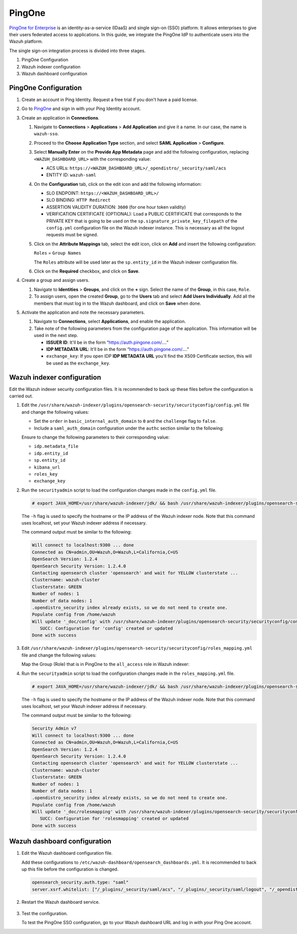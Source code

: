 .. Copyright (C) 2015, Wazuh, Inc.

.. meta::
   :description: PingOne is a platform that enables enterprises to give their users federated access to applications. Learn more about it in this section of our documentation.

PingOne
=======

`PingOne for Enterprise <https://www.pingidentity.com/>`_ is an identity-as-a-service (IDaaS) and single sign-on (SSO) platform. It allows enterprises to give their users federated access to applications. In this guide, we integrate the PingOne IdP to authenticate users into the Wazuh platform.

The single sign-on integration process is divided into three stages.

#. PingOne Configuration
#. Wazuh indexer configuration
#. Wazuh dashboard configuration

PingOne Configuration
---------------------

#. Create an account in Ping Identity. Request a free trial if you don't have a paid license.
#. Go to `PingOne <https://admin.pingone.com/>`_ and sign in with your Ping Identity account.
#. Create an application in **Connections**.

   #. Navigate to **Connections** > **Applications** > **Add Application** and give it a name. In our case, the name is ``wazuh-sso``.

   #. Proceed to the **Choose Application Type** section, and select  **SAML Application** > **Configure**.

      .. thumbnail:: /images/single-sign-on/pingone/01-proceed-to-the-choose-application-type-section.png
          :title: Proceed to the Choose Application Type section
          :align: center
          :width: 80%

   #. Select **Manually Enter** on the **Provide App Metadata** page and add the following configuration, replacing ``<WAZUH_DASHBOARD_URL>`` with the corresponding value:

      - ACS URLs: ``https://<WAZUH_DASHBOARD_URL>/_opendistro/_security/saml/acs``
      - ENTITY ID: ``wazuh-saml``

      .. thumbnail:: /images/single-sign-on/pingone/02-select-manually-enter-on-the-provide-app-metadata.png
          :title: Select Manually Enter on the Provide App Metadata
          :align: center
          :width: 80%

   #. On the **Configuration** tab, click on the edit icon and add the following information:

      - SLO ENDPOINT: ``https://<WAZUH_DASHBOARD_URL>/``
      - SLO BINDING: ``HTTP Redirect``
      - ASSERTION VALIDITY DURATION: ``3600`` (for one hour token validity)
      - VERIFICATION CERTIFICATE (OPTIONAL): Load a PUBLIC CERTIFICATE that corresponds to the PRIVATE KEY that is going to be used on the ``sp.signature_private_key_filepath`` of the ``config.yml`` configuration file on the Wazuh indexer instance. This is necessary as all the logout requests must be signed.

      .. thumbnail:: /images/single-sign-on/pingone/03-on-the-configuration-tab.png
          :title: On the Configuration tab
          :align: center
          :width: 80%

   #. Click on the **Attribute Mappings** tab,  select the edit icon, click on **Add** and insert the following configuration:

      ``Roles`` = ``Group Names`` 

      .. thumbnail:: /images/single-sign-on/pingone/04-click-on-the-attribute-mappings-tab.png
          :title: Click on the Attribute Mappings tab
          :align: center
          :width: 80%

      The ``Roles`` attribute will be used later as the ``sp.entity_id`` in the Wazuh indexer configuration file.

   #. Click on the **Required** checkbox, and click on **Save**.

#. Create a group and assign users.
 
   #. Navigate to **Identities** > **Groups**, and click on the **+** sign. Select the name of the **Group**, in this case, ``Role``.

      .. thumbnail:: /images/single-sign-on/pingone/05-navigate-to-identities-groups.png
          :title: Navigate to Identities > Groups
          :align: center
          :width: 80%

   #. To assign users, open the created **Group**, go to the **Users** tab and select **Add Users Individually**. Add all the members that must log in to the Wazuh dashboard, and click on **Save** when done.

      .. thumbnail:: /images/single-sign-on/pingone/06-assign-users.png
          :title: Assign users
          :align: center
          :width: 80%

      .. thumbnail:: /images/single-sign-on/pingone/07-assign-users.png
          :title: Assign users
          :align: center
          :width: 80%

#. Activate the application and note the necessary parameters.

   #. Navigate to **Connections**, select **Applications**, and enable the application.

      .. thumbnail:: /images/single-sign-on/pingone/08-navigate-to-connections.png
          :title: Navigate to Connections
          :align: center
          :width: 80%
    
   #. Take note of the following parameters from the configuration page of the application. This information will be used in the next step. 

      - **ISSUER ID**: It'll be in the form “https://auth.pingone.com/....”
      - **IDP METADATA URL**: It’ll be in the form “https://auth.pingone.com/....”
      - ``exchange_key``: If you open IDP **IDP METADATA URL** you'll find the X509 Certificate  section, this will be used as the ``exchange_key``.

      .. thumbnail:: /images/single-sign-on/pingone/09-take-note-of-parameters.png
          :title: Take note of parameters from the configuration page
          :align: center
          :width: 80%


Wazuh indexer configuration
---------------------------

Edit the Wazuh indexer security configuration files. It is recommended to back up these files before the configuration is carried out.

#. Edit the ``/usr/share/wazuh-indexer/plugins/opensearch-security/securityconfig/config.yml`` file and change the following values:

   - Set the ``order`` in ``basic_internal_auth_domain`` to ``0`` and the ``challenge`` flag to ``false``. 

   - Include a ``saml_auth_domain`` configuration under the ``authc`` section similar to the following:


   .. code-block:: console
      :emphasize-lines: 7,10,22,23,25,26,27,28

          authc:
      ...
            basic_internal_auth_domain:
              description: "Authenticate via HTTP Basic against internal users database"
              http_enabled: true
              transport_enabled: true
              order: 0
              http_authenticator:
                type: "basic"
                challenge: false
              authentication_backend:
                type: "intern"
            saml_auth_domain:
              http_enabled: true
              transport_enabled: false
              order: 1
              http_authenticator:
                type: saml
                challenge: true
                config:
                  idp:
                    metadata_file: “/usr/share/wazuh-indexer/plugins/opensearch-security/securityconfig/Google_Metadata.xml”
                    entity_id: “https://accounts.google.com/o/saml2?idpid=C02…”
                  sp:
                    entity_id: wazuh-saml
                  kibana_url: https://<WAZUH_DASHBOARD_ADDRESS>
                  roles_key: Roles
                  exchange_key: 'X509Certificate'
              authentication_backend:
                type: noop

   Ensure to change the following parameters to their corresponding value:

   - ``idp.metadata_file``
   - ``idp.entity_id``
   - ``sp.entity_id``
   - ``kibana_url``
   - ``roles_key``
   - ``exchange_key``

#. Run the ``securityadmin`` script to load the configuration changes made in the ``config.yml`` file. 

   .. code-block:: console

      # export JAVA_HOME=/usr/share/wazuh-indexer/jdk/ && bash /usr/share/wazuh-indexer/plugins/opensearch-security/tools/securityadmin.sh -f /usr/share/wazuh-indexer/plugins/opensearch-security/securityconfig/config.yml -icl -key /etc/wazuh-indexer/certs/admin-key.pem -cert /etc/wazuh-indexer/certs/admin.pem -cacert /etc/wazuh-indexer/certs/root-ca.pem -h localhost -nhnv

   The ``-h`` flag is used to specify the hostname or the IP address of the Wazuh indexer node. Note that this command uses localhost, set your Wazuh indexer address if necessary.

   The command output must be similar to the following:

   .. code-block:: console
      :class: output

      Will connect to localhost:9300 ... done
      Connected as CN=admin,OU=Wazuh,O=Wazuh,L=California,C=US
      OpenSearch Version: 1.2.4
      OpenSearch Security Version: 1.2.4.0
      Contacting opensearch cluster 'opensearch' and wait for YELLOW clusterstate ...
      Clustername: wazuh-cluster
      Clusterstate: GREEN
      Number of nodes: 1
      Number of data nodes: 1
      .opendistro_security index already exists, so we do not need to create one.
      Populate config from /home/wazuh
      Will update '_doc/config' with /usr/share/wazuh-indexer/plugins/opensearch-security/securityconfig/config.yml 
         SUCC: Configuration for 'config' created or updated
      Done with success

#. Edit ``/usr/share/wazuh-indexer/plugins/opensearch-security/securityconfig/roles_mapping.yml`` file and change the following values:
   
   Map the Group (Role) that is in PingOne to the ``all_access`` role in Wazuh indexer:

   .. code-block:: console
      :emphasize-lines: 6

      all_access:
         reserved: false
         hidden: false
         backend_roles:
         - "admin"
         - "Role"
         description: "Maps admin to all_access"

#. Run the ``securityadmin`` script to load the configuration changes made in the ``roles_mapping.yml`` file. 

   .. code-block:: console

      # export JAVA_HOME=/usr/share/wazuh-indexer/jdk/ && bash /usr/share/wazuh-indexer/plugins/opensearch-security/tools/securityadmin.sh -f /usr/share/wazuh-indexer/plugins/opensearch-security/securityconfig/roles_mapping.yml -icl -key /etc/wazuh-indexer/certs/admin-key.pem -cert /etc/wazuh-indexer/certs/admin.pem -cacert /etc/wazuh-indexer/certs/root-ca.pem -h localhost -nhnv

   The ``-h`` flag is used to specify the hostname or the IP address of the Wazuh indexer node. Note that this command uses localhost, set your Wazuh indexer address if necessary.

   The command output must be similar to the following:

   .. code-block:: console
      :class: output
            
      Security Admin v7
      Will connect to localhost:9300 ... done
      Connected as CN=admin,OU=Wazuh,O=Wazuh,L=California,C=US
      OpenSearch Version: 1.2.4
      OpenSearch Security Version: 1.2.4.0
      Contacting opensearch cluster 'opensearch' and wait for YELLOW clusterstate ...
      Clustername: wazuh-cluster
      Clusterstate: GREEN
      Number of nodes: 1
      Number of data nodes: 1
      .opendistro_security index already exists, so we do not need to create one.
      Populate config from /home/wazuh
      Will update '_doc/rolesmapping' with /usr/share/wazuh-indexer/plugins/opensearch-security/securityconfig/roles_mapping.yml 
         SUCC: Configuration for 'rolesmapping' created or updated
      Done with success

Wazuh dashboard configuration
-----------------------------

#. Edit the Wazuh dashboard configuration file.

   Add these configurations to ``/etc/wazuh-dashboard/opensearch_dashboards.yml``. It is recommended to back up this file before the configuration is changed.

   .. code-block:: console

      opensearch_security.auth.type: "saml"
      server.xsrf.whitelist: ["/_plugins/_security/saml/acs", "/_plugins/_security/saml/logout", "/_opendistro/_security/saml/acs", "/_opendistro/_security/saml/logout", "/_opendistro/_security/saml/acs/idpinitiated"]


#. Restart the Wazuh dashboard service.

    .. include:: /_templates/common/restart_dashboard.rst

#. Test the configuration.
 
   To test the PingOne SSO configuration, go to your Wazuh dashboard URL and log in with your Ping One account.
